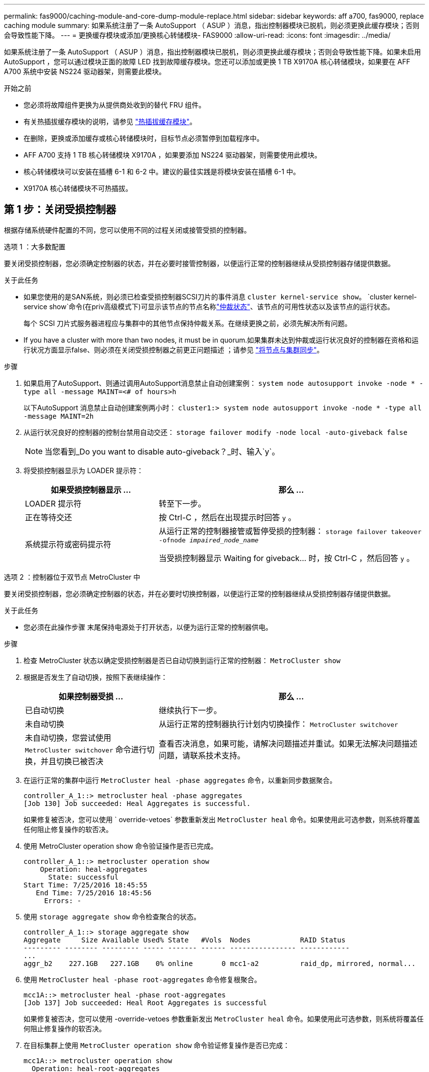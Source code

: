 ---
permalink: fas9000/caching-module-and-core-dump-module-replace.html 
sidebar: sidebar 
keywords: aff a700, fas9000, replace caching module 
summary: 如果系统注册了一条 AutoSupport （ ASUP ）消息，指出控制器模块已脱机，则必须更换此缓存模块；否则会导致性能下降。 
---
= 更换缓存模块或添加/更换核心转储模块- FAS9000
:allow-uri-read: 
:icons: font
:imagesdir: ../media/


[role="lead"]
如果系统注册了一条 AutoSupport （ ASUP ）消息，指出控制器模块已脱机，则必须更换此缓存模块；否则会导致性能下降。如果未启用 AutoSupport ，您可以通过模块正面的故障 LED 找到故障缓存模块。您还可以添加或更换 1 TB X9170A 核心转储模块，如果要在 AFF A700 系统中安装 NS224 驱动器架，则需要此模块。

.开始之前
* 您必须将故障组件更换为从提供商处收到的替代 FRU 组件。
* 有关热插拔缓存模块的说明，请参见 link:../fas9000/caching-module-hot-swap.html["热插拔缓存模块"]。
* 在删除，更换或添加缓存或核心转储模块时，目标节点必须暂停到加载程序中。
* AFF A700 支持 1 TB 核心转储模块 X9170A ，如果要添加 NS224 驱动器架，则需要使用此模块。
* 核心转储模块可以安装在插槽 6-1 和 6-2 中。建议的最佳实践是将模块安装在插槽 6-1 中。
* X9170A 核心转储模块不可热插拔。




== 第 1 步：关闭受损控制器

根据存储系统硬件配置的不同，您可以使用不同的过程关闭或接管受损的控制器。

[role="tabbed-block"]
====
.选项 1 ：大多数配置
--
要关闭受损控制器，您必须确定控制器的状态，并在必要时接管控制器，以便运行正常的控制器继续从受损控制器存储提供数据。

.关于此任务
* 如果您使用的是SAN系统，则必须已检查受损控制器SCSI刀片的事件消息  `cluster kernel-service show`。 `cluster kernel-service show`命令(在priv高级模式下)可显示该节点的节点名称link:https://docs.netapp.com/us-en/ontap/system-admin/display-nodes-cluster-task.html["仲裁状态"]、该节点的可用性状态以及该节点的运行状态。
+
每个 SCSI 刀片式服务器进程应与集群中的其他节点保持仲裁关系。在继续更换之前，必须先解决所有问题。

* If you have a cluster with more than two nodes, it must be in quorum.如果集群未达到仲裁或运行状况良好的控制器在资格和运行状况方面显示false、则必须在关闭受损控制器之前更正问题描述 ；请参见 link:https://docs.netapp.com/us-en/ontap/system-admin/synchronize-node-cluster-task.html?q=Quorum["将节点与集群同步"^]。


.步骤
. 如果启用了AutoSupport、则通过调用AutoSupport消息禁止自动创建案例： `system node autosupport invoke -node * -type all -message MAINT=<# of hours>h`
+
以下AutoSupport 消息禁止自动创建案例两小时： `cluster1:> system node autosupport invoke -node * -type all -message MAINT=2h`

. 从运行状况良好的控制器的控制台禁用自动交还： `storage failover modify -node local -auto-giveback false`
+

NOTE: 当您看到_Do you want to disable auto-giveback？_时、输入`y`。

. 将受损控制器显示为 LOADER 提示符：
+
[cols="1,2"]
|===
| 如果受损控制器显示 ... | 那么 ... 


 a| 
LOADER 提示符
 a| 
转至下一步。



 a| 
正在等待交还
 a| 
按 Ctrl-C ，然后在出现提示时回答 `y` 。



 a| 
系统提示符或密码提示符
 a| 
从运行正常的控制器接管或暂停受损的控制器： `storage failover takeover -ofnode _impaired_node_name_`

当受损控制器显示 Waiting for giveback... 时，按 Ctrl-C ，然后回答 `y` 。

|===


--
.选项 2 ：控制器位于双节点 MetroCluster 中
--
要关闭受损控制器，您必须确定控制器的状态，并在必要时切换控制器，以便运行正常的控制器继续从受损控制器存储提供数据。

.关于此任务
* 您必须在此操作步骤 末尾保持电源处于打开状态，以便为运行正常的控制器供电。


.步骤
. 检查 MetroCluster 状态以确定受损控制器是否已自动切换到运行正常的控制器： `MetroCluster show`
. 根据是否发生了自动切换，按照下表继续操作：
+
[cols="1,2"]
|===
| 如果控制器受损 ... | 那么 ... 


 a| 
已自动切换
 a| 
继续执行下一步。



 a| 
未自动切换
 a| 
从运行正常的控制器执行计划内切换操作： `MetroCluster switchover`



 a| 
未自动切换，您尝试使用 `MetroCluster switchover` 命令进行切换，并且切换已被否决
 a| 
查看否决消息，如果可能，请解决问题描述并重试。如果无法解决问题描述问题，请联系技术支持。

|===
. 在运行正常的集群中运行 `MetroCluster heal -phase aggregates` 命令，以重新同步数据聚合。
+
[listing]
----
controller_A_1::> metrocluster heal -phase aggregates
[Job 130] Job succeeded: Heal Aggregates is successful.
----
+
如果修复被否决，您可以使用 ` override-vetoes` 参数重新发出 `MetroCluster heal` 命令。如果使用此可选参数，则系统将覆盖任何阻止修复操作的软否决。

. 使用 MetroCluster operation show 命令验证操作是否已完成。
+
[listing]
----
controller_A_1::> metrocluster operation show
    Operation: heal-aggregates
      State: successful
Start Time: 7/25/2016 18:45:55
   End Time: 7/25/2016 18:45:56
     Errors: -
----
. 使用 `storage aggregate show` 命令检查聚合的状态。
+
[listing]
----
controller_A_1::> storage aggregate show
Aggregate     Size Available Used% State   #Vols  Nodes            RAID Status
--------- -------- --------- ----- ------- ------ ---------------- ------------
...
aggr_b2    227.1GB   227.1GB    0% online       0 mcc1-a2          raid_dp, mirrored, normal...
----
. 使用 `MetroCluster heal -phase root-aggregates` 命令修复根聚合。
+
[listing]
----
mcc1A::> metrocluster heal -phase root-aggregates
[Job 137] Job succeeded: Heal Root Aggregates is successful
----
+
如果修复被否决，您可以使用 -override-vetoes 参数重新发出 `MetroCluster heal` 命令。如果使用此可选参数，则系统将覆盖任何阻止修复操作的软否决。

. 在目标集群上使用 `MetroCluster operation show` 命令验证修复操作是否已完成：
+
[listing]
----

mcc1A::> metrocluster operation show
  Operation: heal-root-aggregates
      State: successful
 Start Time: 7/29/2016 20:54:41
   End Time: 7/29/2016 20:54:42
     Errors: -
----
. 在受损控制器模块上，断开电源。


--
====


== 第 2 步：更换或添加缓存模块

NVMe SSD Flash Cache 模块（ FlashCache 或缓存模块）是单独的模块。它们位于 NVRAM 模块的正面。要更换或添加缓存模块，请在系统背面的插槽 6 上找到该模块，然后按照特定步骤顺序进行更换。

.开始之前
您的存储系统必须满足特定条件，具体取决于您的情况：

* 它必须具有与要安装的缓存模块对应的操作系统。
* 它必须支持缓存容量。
* 在添加或更换缓存模块之前，目标节点必须处于 LOADER 提示符处。
* 替换的缓存模块必须与发生故障的缓存模块具有相同的容量，但可以来自其他受支持的供应商。
* 存储系统中的所有其他组件必须正常运行；否则，您必须联系技术支持。


.步骤
. 如果您尚未接地，请正确接地。
. 通过缓存模块正面的琥珀色警示 LED ，在插槽 6 中找到故障缓存模块。
. 删除缓存模块：
+

NOTE: 如果要向系统添加另一个缓存模块，请删除此空模块并转至下一步。

+
image::../media/drw_9000_remove_flashcache.png[缓存模块删除]

+
|===


| image:../media/icon_round_1.png["标注编号1"] | 橙色释放按钮。 


 a| 
image:../media/icon_round_2.png["标注编号2"]
| 缓存模块凸轮把手。 
|===
+
.. 按下缓存模块正面的橙色释放按钮。
+

NOTE: 请勿使用带编号和字母的 I/O 凸轮闩锁弹出缓存模块。带编号和字母的 I/O 凸轮闩锁可弹出整个 NVRAM10 模块，而不是缓存模块。

.. 旋转凸轮把手，直到缓存模块开始滑出 NVRAM10 模块。
.. 将凸轮把手竖直轻轻拉向您，以从 NVRAM10 模块中卸下缓存模块。
+
从 NVRAM10 模块中删除缓存模块时，请务必为其提供支持。



. 安装缓存模块：
+
.. 将缓存模块的边缘与 NVRAM10 模块中的开口对齐。
.. 将缓存模块轻轻推入托架，直到凸轮把手啮合为止。
.. 旋转凸轮把手，直到其锁定到位。






== 第 3 步：添加或更换 X9170A 核心转储模块

1 TB 缓存核心转储 X9170A 仅用于 AFF A700 系统。无法热插拔核心转储模块。核心转储模块通常位于系统背面插槽 6-1 中 NVRAM 模块的正面。要更换或添加核心转储模块，请找到插槽 6-1 ，然后按照特定步骤顺序添加或更换该模块。

.开始之前
* 要添加核心转储模块，您的系统必须运行 ONTAP 9.8 或更高版本。
* X9170A 核心转储模块不可热插拔。
* 在添加或更换代码转储模块之前，目标节点必须处于 LOADER 提示符处。
* 您必须已收到两个 X9170 核心转储模块；每个控制器一个。
* 存储系统中的所有其他组件必须正常运行；否则，您必须联系技术支持。


.步骤
. 如果您尚未接地，请正确接地。
. 如果要更换发生故障的核心转储模块，请找到并删除它：
+
image::../media/drw_9000_remove_flashcache.png[缓存模块删除]

+
[cols="1,3"]
|===


| image:../media/icon_round_1.png["标注编号1"] | 橙色释放按钮。 


 a| 
image:../media/icon_round_2.png["标注编号2"]
 a| 
核心转储模块凸轮把手。

|===
+
.. 通过模块正面的琥珀色警示 LED 找到故障模块。
.. 按下核心转储模块正面的橙色释放按钮。
+

NOTE: 请勿使用带编号和字母的 I/O 凸轮闩锁弹出核心转储模块。带编号和字母的 I/O 凸轮闩锁可弹出整个 NVRAM10 模块，而不是核心转储模块。

.. 旋转凸轮把手，直到核心转储模块开始滑出 NVRAM10 模块。
.. 将凸轮把手竖直轻拉，将核心转储模块从 NVRAM10 模块中卸下并放在一旁。
+
从 NVRAM10 模块中卸下核心转储模块时，请务必为其提供支持。



. 安装核心转储模块：
+
.. 如果要安装新的核心转储模块，请从插槽 6-1 中卸下空模块。
.. 将核心转储模块的边缘与 NVRAM10 模块中的开口对齐。
.. 将核心转储模块轻轻推入托架，直到凸轮把手啮合为止。
.. 旋转凸轮把手，直到其锁定到位。






== 第 4 步：更换 FRU 后重新启动控制器

更换 FRU 后，必须重新启动控制器模块。

.步骤
. 要从加载程序提示符处启动 ONTAP ，请输入 `bye` 。




== 第 5 步：切回双节点 MetroCluster 配置中的聚合

在双节点 MetroCluster 配置中完成 FRU 更换后，您可以执行 MetroCluster 切回操作。这样会将配置恢复到其正常运行状态，以前受损站点上的 sync-source Storage Virtual Machine （ SVM ）现在处于活动状态，并从本地磁盘池提供数据。

此任务仅限适用场景双节点 MetroCluster 配置。

.步骤
. 验证所有节点是否处于 `enabled` 状态： `MetroCluster node show`
+
[listing]
----
cluster_B::>  metrocluster node show

DR                           Configuration  DR
Group Cluster Node           State          Mirroring Mode
----- ------- -------------- -------------- --------- --------------------
1     cluster_A
              controller_A_1 configured     enabled   heal roots completed
      cluster_B
              controller_B_1 configured     enabled   waiting for switchback recovery
2 entries were displayed.
----
. 验证所有 SVM 上的重新同步是否已完成： `MetroCluster SVM show`
. 验证修复操作正在执行的任何自动 LIF 迁移是否已成功完成： `MetroCluster check lif show`
. 在运行正常的集群中的任何节点上使用 `MetroCluster switchback` 命令执行切回。
. 验证切回操作是否已完成： `MetroCluster show`
+
当集群处于 `waiting for-switchback` 状态时，切回操作仍在运行：

+
[listing]
----
cluster_B::> metrocluster show
Cluster              Configuration State    Mode
--------------------	------------------- 	---------
 Local: cluster_B configured       	switchover
Remote: cluster_A configured       	waiting-for-switchback
----
+
当集群处于 `normal` 状态时，切回操作完成。：

+
[listing]
----
cluster_B::> metrocluster show
Cluster              Configuration State    Mode
--------------------	------------------- 	---------
 Local: cluster_B configured      		normal
Remote: cluster_A configured      		normal
----
+
如果切回需要很长时间才能完成，您可以使用 `MetroCluster config-replication resync-status show` 命令检查正在进行的基线的状态。

. 重新建立任何 SnapMirror 或 SnapVault 配置。




== 第 6 步：将故障部件退回 NetApp

按照套件随附的 RMA 说明将故障部件退回 NetApp 。 https://mysupport.netapp.com/site/info/rma["部件退回和更换"]有关详细信息、请参见页面。
